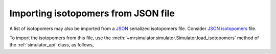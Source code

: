 

.. _load_isotopomers:


Importing isotopomers from JSON file
------------------------------------

A list of isotopomers may also be imported from a `JSON <https://raw.githubusercontent.com/DeepanshS/mrsimulator-test/master/isotopomers_ppm.json>`_
serialized isotopomers file. Consider `JSON isotopomers <https://raw.githubusercontent.com/DeepanshS/mrsimulator-test/master/isotopomers_test.json>`_ file.

To import the isotopomers from this file, use the
:meth:`~mrsimulator.simulator.Simulator.load_isotopomers`
method of the :ref:`simulator_api` class, as follows,

.. doctest::

    >>> from mrsimulator import Simulator
    >>> sim = Simulator()

    >>> filename = 'https://raw.githubusercontent.com/DeepanshS/mrsimulator-test/master/isotopomers_test.json'

    >>> sim.load_isotopomers(filename)
    Downloading '/DeepanshS/mrsimulator-test/master/isotopomers_test.json'
    from 'raw.githubusercontent.com' to file 'isotopomers_test.json'.
    [████████████████████████████████████]

.. testsetup::

    >>> import os
    >>> os.remove('isotopomers_test.json')
